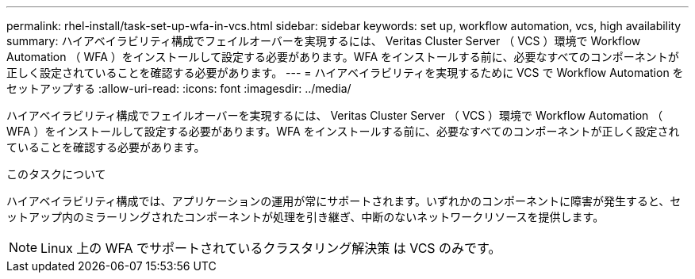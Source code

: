 ---
permalink: rhel-install/task-set-up-wfa-in-vcs.html 
sidebar: sidebar 
keywords: set up, workflow automation, vcs, high availability 
summary: ハイアベイラビリティ構成でフェイルオーバーを実現するには、 Veritas Cluster Server （ VCS ）環境で Workflow Automation （ WFA ）をインストールして設定する必要があります。WFA をインストールする前に、必要なすべてのコンポーネントが正しく設定されていることを確認する必要があります。 
---
= ハイアベイラビリティを実現するために VCS で Workflow Automation をセットアップする
:allow-uri-read: 
:icons: font
:imagesdir: ../media/


[role="lead"]
ハイアベイラビリティ構成でフェイルオーバーを実現するには、 Veritas Cluster Server （ VCS ）環境で Workflow Automation （ WFA ）をインストールして設定する必要があります。WFA をインストールする前に、必要なすべてのコンポーネントが正しく設定されていることを確認する必要があります。

.このタスクについて
ハイアベイラビリティ構成では、アプリケーションの運用が常にサポートされます。いずれかのコンポーネントに障害が発生すると、セットアップ内のミラーリングされたコンポーネントが処理を引き継ぎ、中断のないネットワークリソースを提供します。


NOTE: Linux 上の WFA でサポートされているクラスタリング解決策 は VCS のみです。
